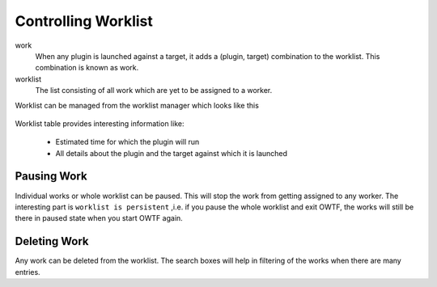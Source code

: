 Controlling Worklist
====================

work
    When any plugin is launched against a target, it adds a (plugin, target) combination to the worklist. This
    combination is known as work.

worklist
    The list consisting of all work which are yet to be assigned to a worker.

Worklist can be managed from the worklist manager which looks like this

    .. figure:: /images/worklist_manager_running.png
        :align: center

Worklist table provides interesting information like:

    * Estimated time for which the plugin will run
    * All details about the plugin and the target against which it is launched

Pausing Work
------------

Individual works or whole worklist can be paused. This will stop the work from getting assigned to any worker.
The interesting part is ``worklist is persistent`` ,i.e. if you pause the whole worklist and exit OWTF, the works will still be there in paused state when you start OWTF again.

    .. figure:: /images/worklist_manager_mixed.png
        :align: center

Deleting Work
-------------

Any work can be deleted from the worklist. The search boxes will help in filtering of the works when there are many
entries.
